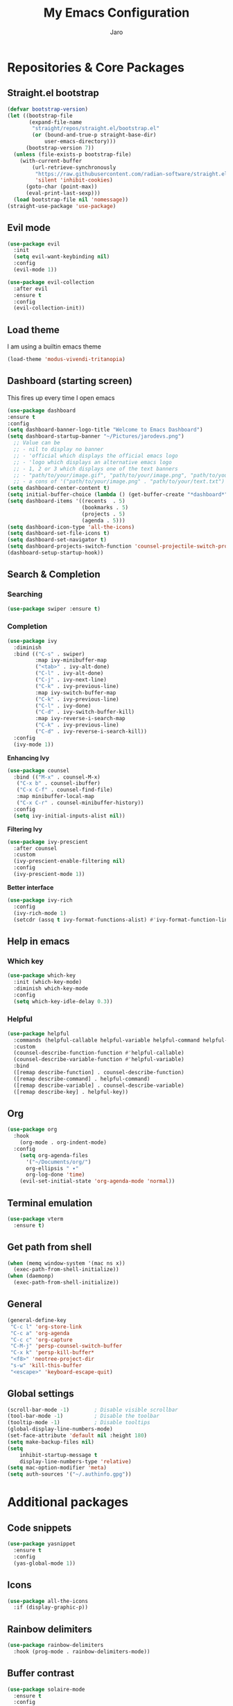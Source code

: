#+TITLE: My Emacs Configuration
#+AUTHOR: Jaro
#+EMAIL: jaromods@pm.me

* Repositories & Core Packages
** Straight.el bootstrap
#+BEGIN_SRC emacs-lisp
  (defvar bootstrap-version)
  (let ((bootstrap-file
         (expand-file-name
          "straight/repos/straight.el/bootstrap.el"
          (or (bound-and-true-p straight-base-dir)
              user-emacs-directory)))
        (bootstrap-version 7))
    (unless (file-exists-p bootstrap-file)
      (with-current-buffer
          (url-retrieve-synchronously
           "https://raw.githubusercontent.com/radian-software/straight.el/develop/install.el"
           'silent 'inhibit-cookies)
        (goto-char (point-max))
        (eval-print-last-sexp)))
    (load bootstrap-file nil 'nomessage))
  (straight-use-package 'use-package)
#+END_SRC
** Evil mode
#+begin_src emacs-lisp
  (use-package evil
    :init
    (setq evil-want-keybinding nil)
    :config
    (evil-mode 1))

  (use-package evil-collection
    :after evil
    :ensure t
    :config
    (evil-collection-init))
#+end_src

** Load theme
I am using a builtin emacs theme

#+begin_src emacs-lisp
  (load-theme 'modus-vivendi-tritanopia)
#+end_src

** Dashboard (starting screen)
This fires up every time I open emacs

#+begin_src emacs-lisp
  (use-package dashboard
  :ensure t
  :config
  (setq dashboard-banner-logo-title "Welcome to Emacs Dashboard")
  (setq dashboard-startup-banner "~/Pictures/jarodevs.png")
    ;; Value can be
    ;; - nil to display no banner
    ;; - 'official which displays the official emacs logo
    ;; - 'logo which displays an alternative emacs logo
    ;; - 1, 2 or 3 which displays one of the text banners
    ;; - "path/to/your/image.gif", "path/to/your/image.png", "path/to/your/text.txt" or "path/to/your/image.xbm" which displays whatever gif/image/text/xbm you would prefer
    ;; - a cons of '("path/to/your/image.png" . "path/to/your/text.txt")
  (setq dashboard-center-content t)
  (setq initial-buffer-choice (lambda () (get-buffer-create "*dashboard*")))
  (setq dashboard-items '((recents  . 5)
                          (bookmarks . 5)
                          (projects . 5)
                          (agenda . 5)))
  (setq dashboard-icon-type 'all-the-icons)
  (setq dashboard-set-file-icons t)
  (setq dashboard-set-navigator t)
  (setq dashboard-projects-switch-function 'counsel-projectile-switch-project)
  (dashboard-setup-startup-hook))
#+end_src

** Search & Completion
*** Searching

#+BEGIN_SRC emacs-lisp
(use-package swiper :ensure t)
#+END_SRC

*** Completion

#+BEGIN_SRC emacs-lisp
  (use-package ivy
    :diminish
    :bind (("C-s" . swiper)
           :map ivy-minibuffer-map
           ("<tab>" . ivy-alt-done)	
           ("C-l" . ivy-alt-done)
           ("C-j" . ivy-next-line)
           ("C-k" . ivy-previous-line)
           :map ivy-switch-buffer-map
           ("C-k" . ivy-previous-line)
           ("C-l" . ivy-done)
           ("C-d" . ivy-switch-buffer-kill)
           :map ivy-reverse-i-search-map
           ("C-k" . ivy-previous-line)
           ("C-d" . ivy-reverse-i-search-kill))
    :config
    (ivy-mode 1))
#+END_SRC

*Enhancing Ivy*
#+BEGIN_SRC emacs-lisp
  (use-package counsel
    :bind (("M-x" . counsel-M-x)
  	 ("C-x b" . counsel-ibuffer)
  	 ("C-x C-f" . counsel-find-file)
  	 :map minibuffer-local-map
  	 ("C-x C-r" . counsel-minibuffer-history))
    :config
    (setq ivy-initial-inputs-alist nil))
#+END_SRC

*Filtering Ivy*
#+BEGIN_SRC emacs-lisp
  (use-package ivy-prescient
    :after counsel
    :custom
    (ivy-prescient-enable-filtering nil)
    :config
    (ivy-prescient-mode 1))
#+END_SRC

*Better interface*
#+BEGIN_SRC emacs-lisp
  (use-package ivy-rich
    :config
    (ivy-rich-mode 1)
    (setcdr (assq t ivy-format-functions-alist) #'ivy-format-function-line))
#+END_SRC

** Help in emacs
*** Which key
#+BEGIN_SRC emacs-lisp
  (use-package which-key
    :init (which-key-mode)
    :diminish which-key-mode
    :config
    (setq which-key-idle-delay 0.3))
#+END_SRC

*** Helpful
#+BEGIN_SRC emacs-lisp
  (use-package helpful
    :commands (helpful-callable helpful-variable helpful-command helpful-key)
    :custom
    (counsel-describe-function-function #'helpful-callable)
    (counsel-describe-variable-function #'helpful-variable)
    :bind
    ([remap describe-function] . counsel-describe-function)
    ([remap describe-command] . helpful-command)
    ([remap describe-variable] . counsel-describe-variable)
    ([remap describe-key] . helpful-key))
#+END_SRC
** Org
#+BEGIN_SRC emacs-lisp
(use-package org
  :hook
    (org-mode . org-indent-mode)
  :config
    (setq org-agenda-files
	  '("~/Documents/org/")
	  org-ellipsis " ▾"
	  org-log-done 'time)
    (evil-set-initial-state 'org-agenda-mode 'normal))
#+END_SRC
** Terminal emulation
#+BEGIN_SRC emacs-lisp
  (use-package vterm
    :ensure t)
#+END_SRC

** Get path from shell
#+BEGIN_SRC emacs-lisp
(when (memq window-system '(mac ns x))
  (exec-path-from-shell-initialize))
(when (daemonp)
  (exec-path-from-shell-initialize))
#+END_SRC
** General
#+BEGIN_SRC emacs-lisp
(general-define-key
 "C-c l" 'org-store-link
 "C-c a" 'org-agenda
 "C-c c" 'org-capture
 "C-M-j" 'persp-counsel-switch-buffer
 "C-x k" 'persp-kill-buffer*
 "<f8>" 'neotree-project-dir
 "s-w" 'kill-this-buffer
 "<escape>" 'keyboard-escape-quit)
#+END_SRC
** Global settings
#+BEGIN_SRC emacs-lisp
  (scroll-bar-mode -1)        ; Disable visible scrollbar
  (tool-bar-mode -1)          ; Disable the toolbar
  (tooltip-mode -1)           ; Disable tooltips
  (global-display-line-numbers-mode)
  (set-face-attribute 'default nil :height 180)
  (setq make-backup-files nil)
  (setq
      inhibit-startup-message t
      display-line-numbers-type 'relative)
  (setq mac-option-modifier 'meta)
  (setq auth-sources '("~/.authinfo.gpg"))
#+END_SRC


* Additional packages
** Code snippets
#+BEGIN_SRC emacs-lisp
  (use-package yasnippet
    :ensure t
    :config
    (yas-global-mode 1))
#+END_SRC
** Icons
#+BEGIN_SRC emacs-lisp
  (use-package all-the-icons
    :if (display-graphic-p))
#+END_SRC
** Rainbow delimiters
#+BEGIN_SRC emacs-lisp
  (use-package rainbow-delimiters
    :hook (prog-mode . rainbow-delimiters-mode))
#+END_SRC
** Buffer contrast
#+BEGIN_SRC emacs-lisp
  (use-package solaire-mode
    :ensure t
    :config
    (solaire-global-mode))
#+END_SRC
** Buffer automatic resize
#+BEGIN_SRC emacs-lisp
  (use-package golden-ratio
    :ensure t
    :config
    (golden-ratio-mode)
    (setq golden-ratio-auto-scale t))
#+END_SRC
** Better modeline
#+BEGIN_SRC emacs-lisp
  (use-package doom-modeline
    :ensure t
    :init
    (doom-modeline-mode 1))
#+END_SRC
** Buffer padding in frame
#+BEGIN_SRC emacs-lisp
(use-package spacious-padding
  :ensure t
  :config
  (setq spacious-padding-subtle-mode-line
	`( :mode-line-active 'default
	   :mode-line-inactive vertical-border))
  (spacious-padding-mode 1))
#+END_SRC
** Command chaining
#+BEGIN_SRC emacs-lisp
(use-package hydra
  :defer t)

(defhydra hydra-text-scale (:timeout 4)
  "scale text"
  ("j" text-scale-increase "in")
  ("k" text-scale-decrease "out")
  ("f" nil "finished" :exit t))
#+END_SRC
** Window switching
#+BEGIN_SRC emacs-lisp
(use-package ace-window
  :ensure t
  :bind ("M-o" . 'ace-window))
#+END_SRC

** Versioning
#+BEGIN_SRC emacs-lisp
  (use-package magit
    :commands (magit-status magit-get-current-branch)
    :custom
    (magit-display-buffer-function #'magit-display-buffer-same-window-except-diff-v1))
  (use-package forge
    :after magit)
#+END_SRC

** Project management
#+BEGIN_SRC emacs-lisp
(use-package projectile
  :ensure t
  :init (projectile-mode)
  :config
  (setq projectile-switch-project-action 'magit-status)
  :bind ("C-x p" . 'projectile-command-map))
#+END_SRC

** Code completion
#+BEGIN_SRC emacs-lisp
(use-package cape)

(use-package orderless
  :init
  ;; Tune the global completion style settings to your liking!
  ;; This affects the minibuffer and non-lsp completion at point.
  (setq completion-styles '(orderless partial-completion basic)
        completion-category-defaults nil
        completion-category-overrides nil))
#+END_SRC

** Code completion UI
#+BEGIN_SRC emacs-lisp
(use-package corfu
  ;; Optional customizations
  :custom
  (corfu-cycle t)                ;; Enable cycling for `corfu-next/previous'
  (corfu-auto t)                 ;; Enable auto completion
  (corfu-quit-at-boundary nil)   ;; Never quit at completion boundary
  (corfu-quit-no-match nil)      ;; Never quit, even if there is no match
  (corfu-preselect 'first)      ;; Preselect the prompt
  (corfu-on-exact-match nil)     ;; Configure handling of exact matches
  (corfu-popupinfo-delay nil)
  :hook
  (corfu-mode . corfu-popupinfo-mode)
  :init
  (global-corfu-mode))

;; A few more useful configurations...
(use-package emacs
  :init
  ;; TAB cycle if there are only few candidates
  (setq completion-cycle-threshold 3)

  ;; Emacs 28: Hide commands in M-x which do not apply to the current mode.
  ;; Corfu commands are hidden, since they are not supposed to be used via M-x.
  (setq read-extended-command-predicate
        #'command-completion-default-include-p)

  ;; Enable indentation+completion using the TAB key.
  ;; `completion-at-point' is often bound to M-TAB.
  (setq tab-always-indent 'complete))

(use-package kind-icon
  :ensure t
  :after corfu
  :custom
  (kind-icon-default-face 'corfu-default) ; to compute blended backgrounds correctly
  :config
  (add-to-list 'corfu-margin-formatters #'kind-icon-margin-formatter))
#+END_SRC

** Drag stuff
#+BEGIN_SRC emacs-lisp
(use-package drag-stuff
  :ensure t
  :init (drag-stuff-mode)
  :hook
  (drag-stuff-mode . 'drag-stuff-define-keys))
#+END_SRC

** LSP
#+BEGIN_SRC emacs-lisp
  (use-package lsp-mode
   :commands lsp
   :custom
   (lsp-prefer-flymake nil)
   (lsp-completion-provider :none) ;; we use Corfu!
    :init
    (defun my/orderless-dispatch-flex-first (_pattern index _total)
      (and (eq index 0) 'orderless-flex))

    (defun my/lsp-mode-setup-completion ()
      (setf (alist-get 'styles (alist-get 'lsp-capf completion-category-defaults))
            '(orderless)))

    ;; Optionally configure the first word as flex filtered.
    (add-hook 'orderless-style-dispatchers #'my/orderless-dispatch-flex-first nil 'local)

    ;; Optionally configure the cape-capf-buster.
    (setq-local completion-at-point-functions (list (cape-capf-buster #'lsp-completion-at-point)))
   :config
   (setq lsp-keymap-prefix "C-c l"
         lsp-eslint-auto-fix-on-save t
         lsp-modeline-diagnostics-enable nil)
 
   :hook ((typescript-ts-mode . lsp)
          (lsp-completion-mode . my/lsp-mode-setup-completion)
          (lsp-mode . yas-minor-mode)
          (lsp-mode . lsp-enable-which-key-integration)))
(use-package lsp-ui
 :commands lsp-ui-mode
 :bind ("M-d" . lsp-ui-doc-toggle)
 :custom
 (lsp-ui-doc-alignment 'at-point)
 :config
 (setq lsp-ui-sideline-show-diagnostics t
       lsp-ui-sideline-show-hover nil)
 :hook
 (lsp-mode . lsp-ui-mode))

(use-package flycheck
 :ensure t
 :init (global-flycheck-mode))
#+END_SRC
** Typescript
#+BEGIN_SRC emacs-lisp
(use-package typescript-ts-mode
  :ensure t
  :mode ("\\.ts\\'" . typescript-ts-mode)
  :hook
  (typescript-ts-mode . electric-pair-mode)
  :config
  (setq indent-tabs-mode t
	tab-width 4))
#+END_SRC
** Rust
#+BEGIN_SRC emacs-lisp
(use-package rustic
  :ensure t
  :bind (:map rustic-mode-map
        ("<f5>" . rustic-cargo-run))
  :config
  (defun rustic-mode-auto-save-hook ()
    "Enable auto-saving in rustic-mode buffers."
    (when buffer-file-name
    (setq-local compilation-ask-about-save nil)))
  :hook
  (rustic-mode . (lambda()
		   (rustic-mode-auto-save-hook)
		   (setq rustic-format-display-method 'ignore
			 rustic-format-trigger 'on-save
			 rustic-compile-display-method 'switch-to-buffer
			 compilation-scroll-output t
			 flycheck-checker 'rustic-clippy))))
#+END_SRC
** Org notifications
#+BEGIN_SRC emacs-lisp
(use-package org-wild-notifier
  :ensure t
  :config
  (setq alert-default-style 'osx-notifier)
  :init
  (org-wild-notifier-mode))
#+END_SRC
** Markdown
*** Editing
#+BEGIN_SRC emacs-lisp
(use-package markdown-mode
  :ensure t
  :mode ("\\.md\\'" . gfm-mode)
  :commands (markdown-mode gfm-mode)
  :config
  (setq markdown-command "pandoc -t html5"))
#+END_SRC
** Copilot
#+BEGIN_SRC emacs-lisp
  (use-package copilot
    :straight (:host github :repo "zerolfx/copilot.el" :files ("dist" "*.el"))
    :ensure t
    :bind (
      :map copilot-mode
      ("<tab>" . 'copilot-accept-completion)
      ("<backtab>" . 'copilot-accept-completion-by-word))
    :hook
    (lsp-mode . copilot-mode))
#+END_SRC
** Workspace management
#+begin_src emacs-lisp
  (use-package perspective
    :straight t
    :bind
    ("C-x M-n" . 'persp-next)
    ("C-x M-p" . 'persp-prev)
    ("C-x M-s" . 'persp-state-save)
    ("C-x M-l" . 'persp-state-load)
    :custom
    (persp-mode-prefix-key (kbd "C-c M-p"))
    :hook (
      (kill-emacs . persp-state-save))
    :config
      (setq persp-state-default-file "~/.config/emacs/persp-state")
    :init
    (persp-mode))
#+end_src
